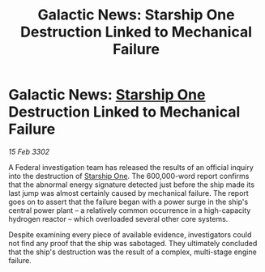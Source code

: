 :PROPERTIES:
:ID:       50e0bcfc-0178-45b2-8dc6-7111b26ecbae
:END:
#+title: Galactic News: Starship One Destruction Linked to Mechanical Failure
#+filetags: :Federation:3302:galnet:

* Galactic News: [[id:85fdc9c8-500b-4e91-bc8b-70bcb3c05b0f][Starship One]] Destruction Linked to Mechanical Failure

/15 Feb 3302/

A Federal investigation team has released the results of an official inquiry into the destruction of [[id:85fdc9c8-500b-4e91-bc8b-70bcb3c05b0f][Starship One]]. The 600,000-word report confirms that the abnormal energy signature detected just before the ship made its last jump was almost certainly caused by mechanical failure. The report goes on to assert that the failure began with a power surge in the ship's central power plant – a relatively common occurrence in a high-capacity hydrogen reactor – which overloaded several other core systems. 

Despite examining every piece of available evidence, investigators could not find any proof that the ship was sabotaged. They ultimately concluded that the ship's destruction was the result of a complex, multi-stage engine failure.
